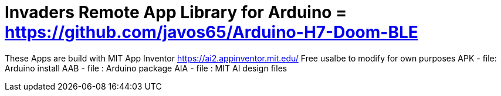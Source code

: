 :repository-owner: Jay Fox
:repository-name: Invaders Remote App

= {repository-name} Library for Arduino = https://github.com/javos65/Arduino-H7-Doom-BLE

These Apps are build with MIT App Inventor https://ai2.appinventor.mit.edu/
Free usalbe to modify for own purposes
APK - file: Arduino install
AAB - file : Arduino package
AIA - file : MIT AI design files
